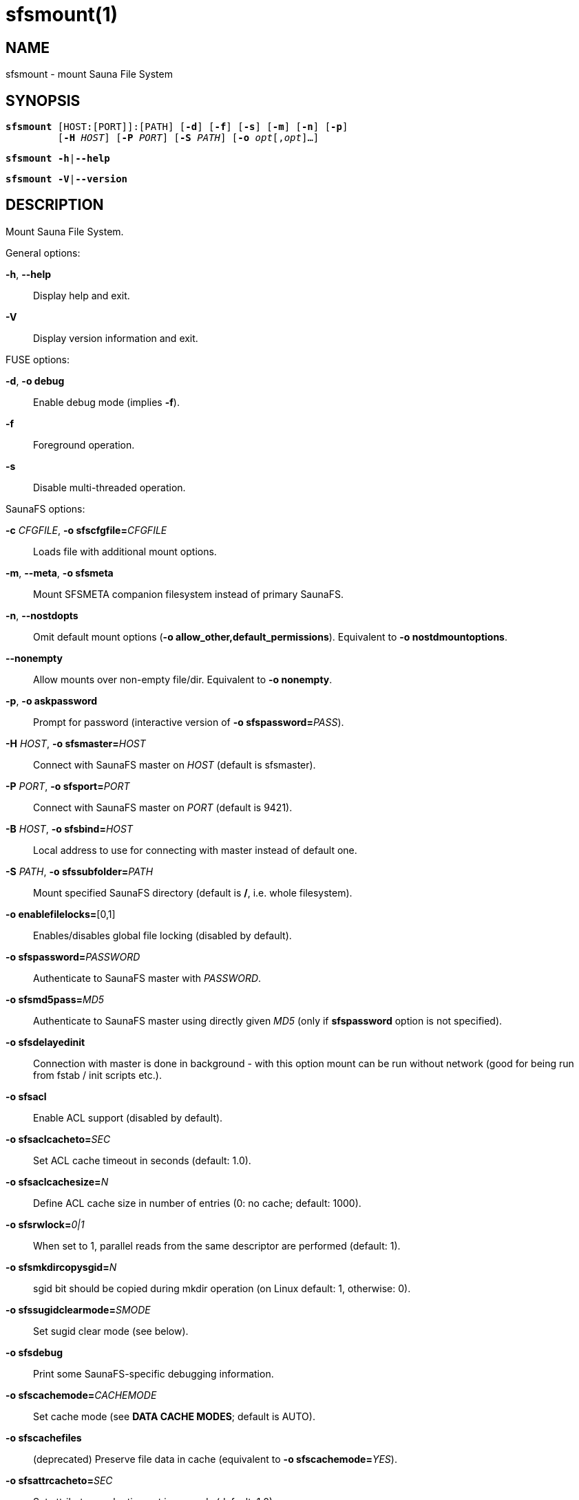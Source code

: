 sfsmount(1)
===========

== NAME

sfsmount - mount Sauna File System

== SYNOPSIS

[verse]
*sfsmount* [HOST:[PORT]]:[PATH] [*-d*] [*-f*] [*-s*] [*-m*] [*-n*] [*-p*]
         [*-H* 'HOST'] [*-P* 'PORT'] [*-S* 'PATH'] [*-o* 'opt'[,'opt']...]

[verse]
*sfsmount* *-h*|*--help*

[verse]
*sfsmount* *-V*|*--version*

== DESCRIPTION

Mount Sauna File System.

General options:

*-h*, *--help*::
Display help and exit.

*-V*::
Display version information and exit.

FUSE options:

*-d*, *-o debug*::
Enable debug mode (implies *-f*).

*-f*::
Foreground operation.

*-s*::
Disable multi-threaded operation.

SaunaFS options:

*-c* 'CFGFILE', *-o sfscfgfile=*'CFGFILE'::
Loads file with additional mount options.

*-m*, *--meta*, *-o sfsmeta*::
Mount SFSMETA companion filesystem instead of primary SaunaFS.

*-n*, *--nostdopts*::
Omit default mount options (*-o allow_other,default_permissions*). Equivalent
to *-o nostdmountoptions*.

*--nonempty*::
Allow mounts over non-empty file/dir. Equivalent to *-o nonempty*.

*-p*, *-o askpassword*::
Prompt for password (interactive version of *-o sfspassword=*'PASS').

*-H* 'HOST', *-o sfsmaster=*'HOST'::
Connect with SaunaFS master on 'HOST' (default is sfsmaster).

*-P* 'PORT', *-o sfsport=*'PORT'::
Connect with SaunaFS master on 'PORT' (default is 9421).

*-B* 'HOST', *-o sfsbind=*'HOST'::
Local address to use for connecting with master instead of default one.

*-S* 'PATH', *-o sfssubfolder=*'PATH'::
Mount specified SaunaFS directory (default is */*, i.e. whole filesystem).

*-o enablefilelocks=*[0,1]::
Enables/disables global file locking (disabled by default).

*-o sfspassword=*'PASSWORD'::
Authenticate to SaunaFS master with 'PASSWORD'.

*-o sfsmd5pass=*'MD5'::
Authenticate to SaunaFS master using directly given 'MD5' (only if
*sfspassword* option is not specified).

*-o sfsdelayedinit*::
Connection with master is done in background - with this option mount can be
run without network (good for being run from fstab / init scripts etc.).

*-o sfsacl*::
Enable ACL support (disabled by default).

*-o sfsaclcacheto=*'SEC'::
Set ACL cache timeout in seconds (default: 1.0).

*-o sfsaclcachesize=*'N'::
Define ACL cache size in number of entries (0: no cache; default: 1000).

*-o sfsrwlock=*'0|1'::
When set to 1, parallel reads from the same descriptor are performed (default:
1).

*-o sfsmkdircopysgid=*'N'::
sgid bit should be copied during mkdir operation (on Linux default: 1,
otherwise: 0).

*-o sfssugidclearmode=*'SMODE'::
Set sugid clear mode (see below).

*-o sfsdebug*::
Print some SaunaFS-specific debugging information.

*-o sfscachemode=*'CACHEMODE'::
Set cache mode (see *DATA CACHE MODES*; default is AUTO).

*-o sfscachefiles*::
(deprecated) Preserve file data in cache (equivalent to *-o sfscachemode=*'YES').

*-o sfsattrcacheto=*'SEC'::
Set attributes cache timeout in seconds (default: 1.0).

*-o sfsentrycacheto=*'SEC'::
Set file entry cache timeout in seconds (default: 0.0, i.e. no cache).

*-o sfsdirentrycacheto=*'SEC'::
Set directory entry cache timeout in seconds (default: 1.0).

*-o sfswritecachesize=*'N'::
Specify write cache size in MiB (in range: 16..2048 - default: 128).

*-o sfscacheperinodepercentage=*'N'::
Specify what part of the write cache non occupied by other inodes can a single
inode occupy (measured in %). E.g. When N=75 and the inode X uses 10 MiB, and
all other inodes use 20 MiB out of 100 MiB cache, X can use 50 MiB more (since
75% of 80 MiB is 60 MiB). Default: 25.

*-o sfschunkserverreadto=*'MSEC'::
Set timeout for whole communication with a chunkserver during read operation in
milliseconds (default: 2000).

*-o sfschunkserverwriteto=*'MSEC'::
Set chunkserver response timeout during write operation in milliseconds
(default: 5000).

*-o sfschunkserverrtt=*'MSEC'::
Set timeout after which SYN packet is considered lost during the first retry of
connecting a chunkserver (default: 200).

*-o sfschunkserverconnectreadto=*'MSEC'::
Set timeout for connecting with chunkservers during read operation in
milliseconds (default: 2000).

*-o sfschunkserverwavereadto=*'MSEC'::
Set timeout for executing each wave of a read operation in milliseconds
(default: 500).

*-o sfschunkservertotalreadto=*'MSEC'::
Set timeout for the whole communication with chunkservers during a read
operation in milliseconds (default: 2000).

*-o cacheexpirationtime=*'MSEC'::
Set timeout for read cache entries to be considered valid in milliseconds. 0
disables cache (default: 0).

*-o readaheadmaxwindowsize=*'KB'::
Set max value of readahead window per single descriptor in kibibytes (default: 16384).

*-o sfsrlimitnofile=*'N'::
Try to change limit of simultaneously opened file descriptors on startup
(default: 100000).

*-o sfsnice=*'LEVEL'::
Try to change nice level to specified value on startup (default: -19).

*-o sfswriteworkers=*'N'::
Define number of write workers (default: 10).

*-o sfswritewindowsize=*'N'::
Define write window size (in blocks) for each chunk (default: 15).

*-o sfsmemlock*::
Try to lock memory (must be enabled at build time).

*-o sfsdonotrememberpassword*::
So not remember password in memory - more secure, but when session is lost then
new session is created without password.

*-o sfsioretries=*'N'::
Specify number of retries before I/O error is returned (default: 30).

*-o sfsreportreservedperiod=*'N'::
Specify interval of reporting reserved inodes in seconds (default: 60).

*-o sfsiolimits=*'PATH'::
Specify local I/O limiting configuration file (default: no I/O limiting).

*-o symlinkcachetimeout=*'N'::
Set timeout value for symlink cache timeout in seconds. Default value is 3600.

*-o bandwidthoveruse=*'N'::
Define ratio of allowed bandwidth overuse when fetching data. Default value is
1.0. This option is effective only with N+M goals (erasure codes).

*-o nostdmountoptions*::
Equivalent to *--nostdopts* (*-n*) option for use in fstab.

*-o nonempty*::
Equivalent to *--nonempty* option for use in fstab.

*-o sfsdirectio=*'0|1'::
Whether to use FUSE DirectIO. This may improve performance when reading large
files under certain conditions.

General mount options (see *mount*(8) manual):

*-o rw* | *-o ro*::
Mount file-system in read-write (default) or read-only mode respectively.

*-o suid* | *-o nosuid*::
Enable or disable suid/sgid attributes to work.

*-o dev* | *-o nodev*::
Enable or disable character or block special device files interpretation.

*-o exec* | *-o noexec*::
Allow or disallow execution of binaries.

== DATA CACHE MODES

There are three cache modes: *NO*, *YES* and *AUTO*. Default option is *AUTO*
and you shouldn't change it unless you really know what you are doing. In
*AUTO* mode data cache is managed automatically by sfsmaster.

*NO*, *NONE* or *NEVER*::
never allow files data to be kept in cache (safest but can reduce efficiency)

*YES* or *ALWAYS*::
always allow files data to be kept in cache (dangerous)

*AUTO*::
file cache is managed by sfsmaster automatically (should be very safe and
efficient)

== SUGID CLEAR MODE

SMODE can be set to:

 - *NEVER* - SFS will not change suid and sgid bit on chown

 - *ALWAYS* - clear suid and sgid on every chown - safest operation

 - *OSX* - standard behavior in OS X and Solaris (chown made by unprivileged
   user clear suid and sgid)

 - *BSD* - standard behavior in BSD systems (like in OSX, but only when
   something is really changed)

 - *EXT* - standard behavior in most file systems on Linux (directories not
   changed, others: suid cleared always, sgid only when group exec bit is set)

 - *SFS* - standard behavior in SFS on Linux (like EXT but directories are
   changed by unprivileged users)

SMODE extra info:

btrfs, ext2, ext3, ext4, hfs[+], jfs, ntfs and reiserfs on Linux work as 'EXT'.

Only sfs on Linux works a little different. Beware that there is a strange
operation - chown(-1,-1) which is usually converted by a kernel into something
like 'chmod ug-s', and therefore can't be controlled by SFS as 'chown'

== FSTAB

You can define your `/etc/fstab` SaunaFS share like this:

    saunafs-master:/ /mnt/saunafs safs default 0 0

== REPORTING BUGS

Report bugs to the Github repository <https://github.com/leil/saunafs> as an
issue.

== COPYRIGHT

Copyright 2008-2009 Gemius SA

Copyright 2013-2019 Skytechnology sp. z o.o.

Copyright 2023-2024 Leil Storage OÜ

SaunaFS is free software: you can redistribute it and/or modify it under the
terms of the GNU General Public License as published by the Free Software
Foundation, version 3.

SaunaFS is distributed in the hope that it will be useful, but WITHOUT ANY
WARRANTY; without even the implied warranty of MERCHANTABILITY or FITNESS FOR A
PARTICULAR PURPOSE. See the GNU General Public License for more details.

You should have received a copy of the GNU General Public License along with
SaunaFS. If not, see <http://www.gnu.org/licenses/>.

== SEE ALSO

sfsmaster(8) sfs(7), mount(8)
